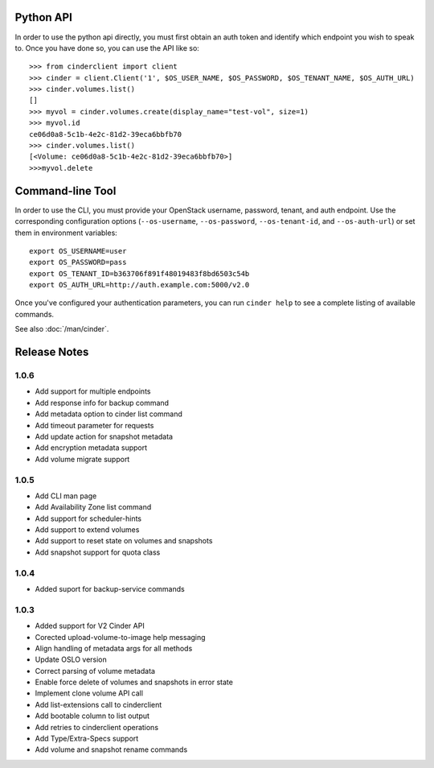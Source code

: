 Python API
==========
In order to use the python api directly, you must first obtain an auth token and identify which endpoint you wish to speak to. Once you have done so, you can use the API like so::

    >>> from cinderclient import client
    >>> cinder = client.Client('1', $OS_USER_NAME, $OS_PASSWORD, $OS_TENANT_NAME, $OS_AUTH_URL)
    >>> cinder.volumes.list()
    []
    >>> myvol = cinder.volumes.create(display_name="test-vol", size=1)
    >>> myvol.id
    ce06d0a8-5c1b-4e2c-81d2-39eca6bbfb70
    >>> cinder.volumes.list()
    [<Volume: ce06d0a8-5c1b-4e2c-81d2-39eca6bbfb70>]
    >>>myvol.delete

Command-line Tool
=================
In order to use the CLI, you must provide your OpenStack username, password, tenant, and auth endpoint. Use the corresponding configuration options (``--os-username``, ``--os-password``, ``--os-tenant-id``, and ``--os-auth-url``) or set them in environment variables::

    export OS_USERNAME=user
    export OS_PASSWORD=pass
    export OS_TENANT_ID=b363706f891f48019483f8bd6503c54b
    export OS_AUTH_URL=http://auth.example.com:5000/v2.0

Once you've configured your authentication parameters, you can run ``cinder help`` to see a complete listing of available commands.

See also :doc:`/man/cinder`.


Release Notes
=============
1.0.6
-----
* Add support for multiple endpoints
* Add response info for backup command
* Add metadata option to cinder list command
* Add timeout parameter for requests
* Add update action for snapshot metadata
* Add encryption metadata support
* Add volume migrate support

.. _1221104: http://bugs.launchpad.net/python-cinderclient/+bug/1221104
.. _1220590: http://bugs.launchpad.net/python-cinderclient/+bug/1220590
.. _1220147: http://bugs.launchpad.net/python-cinderclient/+bug/1220147
.. _1214176: http://bugs.launchpad.net/python-cinderclient/+bug/1214176
.. _1210874: http://bugs.launchpad.net/python-cinderclient/+bug/1210874
.. _1210296: http://bugs.launchpad.net/python-cinderclient/+bug/1210296
.. _1210292: http://bugs.launchpad.net/python-cinderclient/+bug/1210292
.. _1207635: http://bugs.launchpad.net/python-cinderclient/+bug/1207635
.. _1207609: http://bugs.launchpad.net/python-cinderclient/+bug/1207609
.. _1207260: http://bugs.launchpad.net/python-cinderclient/+bug/1207260
.. _1206968: http://bugs.launchpad.net/python-cinderclient/+bug/1206968
.. _1203471: http://bugs.launchpad.net/python-cinderclient/+bug/1203471
.. _1200214: http://bugs.launchpad.net/python-cinderclient/+bug/1200214
.. _1195014: http://bugs.launchpad.net/python-cinderclient/+bug/1195014

1.0.5
-----
* Add CLI man page
* Add Availability Zone list command
* Add support for scheduler-hints
* Add support to extend volumes
* Add support to reset state on volumes and snapshots
* Add snapshot support for quota class

.. _1190853: http://bugs.launchpad.net/python-cinderclient/+bug/1190853
.. _1190731: http://bugs.launchpad.net/python-cinderclient/+bug/1190731
.. _1169455: http://bugs.launchpad.net/python-cinderclient/+bug/1169455
.. _1188452: http://bugs.launchpad.net/python-cinderclient/+bug/1188452
.. _1180393: http://bugs.launchpad.net/python-cinderclient/+bug/1180393
.. _1182678: http://bugs.launchpad.net/python-cinderclient/+bug/1182678
.. _1179008: http://bugs.launchpad.net/python-cinderclient/+bug/1179008
.. _1180059: http://bugs.launchpad.net/python-cinderclient/+bug/1180059
.. _1170565: http://bugs.launchpad.net/python-cinderclient/+bug/1170565

1.0.4
-----
* Added suport for backup-service commands
.. _1163546: http://bugs.launchpad.net/python-cinderclient/+bug/1163546
.. _1161857: http://bugs.launchpad.net/python-cinderclient/+bug/1161857
.. _1160898: http://bugs.launchpad.net/python-cinderclient/+bug/1160898
.. _1161857: http://bugs.launchpad.net/python-cinderclient/+bug/1161857
.. _1156994: http://bugs.launchpad.net/python-cinderclient/+bug/1156994

1.0.3
-----

* Added support for V2 Cinder API
* Corected upload-volume-to-image help messaging
* Align handling of metadata args for all methods
* Update OSLO version
* Correct parsing of volume metadata
* Enable force delete of volumes and snapshots in error state
* Implement clone volume API call
* Add list-extensions call to cinderclient
* Add bootable column to list output
* Add retries to cinderclient operations
* Add Type/Extra-Specs support
* Add volume and snapshot rename commands
.. _1155655: http://bugs.launchpad.net/python-cinderclient/+bug/1155655
.. _1130730: http://bugs.launchpad.net/python-cinderclient/+bug/1130730
.. _1068521: http://bugs.launchpad.net/python-cinderclient/+bug/1068521
.. _1052161: http://bugs.launchpad.net/python-cinderclient/+bug/1052161
.. _1071003: http://bugs.launchpad.net/python-cinderclient/+bug/1071003
.. _1065275: http://bugs.launchpad.net/python-cinderclient/+bug/1065275
.. _1053432: http://bugs.launchpad.net/python-cinderclient/+bug/1053432
